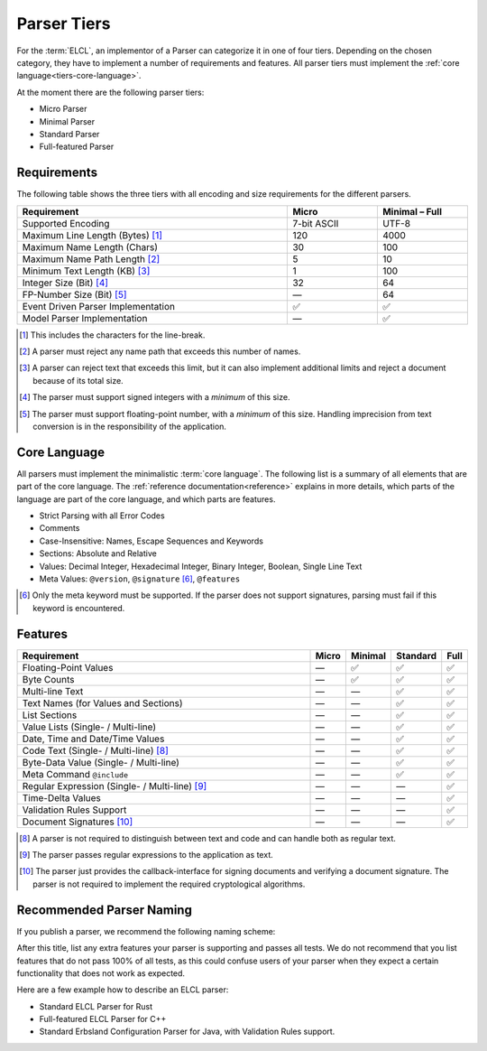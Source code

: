 ..
    Copyright (c) 2024 Erbsland DEV. https://erbsland.dev
    SPDX-License-Identifier: Apache-2.0

.. _parser-tiers:
.. index::
    !single: Parser Tiers
    single: Feature
    single: Parser; Tiers
    single: Parser; Micro
    single: Parser; Minimal
    single: Parser; Standard
    single: Parser; Full-featured
    single: Micro Parser
    single: Standard Parser
    single: Full-featured Parser

============
Parser Tiers
============

For the :term:`ELCL`, an implementor of a Parser can categorize it in one of four tiers. Depending on the chosen category, they have to implement a number of requirements and features. All parser tiers must implement the :ref:`core language<tiers-core-language>`.

At the moment there are the following parser tiers:

*   Micro Parser
*   Minimal Parser
*   Standard Parser
*   Full-featured Parser

.. index::
    single: Requirements
    single: Parser; Requirements

Requirements
============

The following table shows the three tiers with all encoding and size requirements for the different parsers.

.. list-table::
    :width: 100%
    :widths: 60, 20, 20
    :header-rows: 1

    *   -   Requirement
        -   Micro
        -   Minimal – Full
    *   -   Supported Encoding
        -   7-bit ASCII
        -   UTF-8
    *   -   Maximum Line Length (Bytes) [1]_
        -   120
        -   4000
    *   -   Maximum Name Length (Chars)
        -   30
        -   100
    *   -   Maximum Name Path Length [2]_
        -   5
        -   10
    *   -   Minimum Text Length (KB) [3]_
        -   1
        -   100
    *   -   Integer Size (Bit) [4]_
        -   32
        -   64
    *   -   FP-Number Size (Bit) [5]_
        -   —
        -   64
    *   -   Event Driven Parser Implementation
        -   ✅
        -   ✅
    *   -   Model Parser Implementation
        -   —
        -   ✅

.. [1] This includes the characters for the line-break.
.. [2] A parser must reject any name path that exceeds this number of names.
.. [3] A parser can reject text that exceeds this limit, but it can also implement additional limits and reject a document because of its total size.
.. [4] The parser must support signed integers with a *minimum* of this size.
.. [5] The parser must support floating-point number, with a *minimum* of this size. Handling imprecision from text conversion is in the responsibility of the application.

.. _tiers-core-language:
.. index::
    single: Core Language

Core Language
=============

All parsers must implement the minimalistic :term:`core language`. The following list is a summary of all elements that are part of the core language. The :ref:`reference documentation<reference>` explains in more details, which parts of the language are part of the core language, and which parts are features.

*   Strict Parsing with all Error Codes
*   Comments
*   Case-Insensitive: Names, Escape Sequences and Keywords
*   Sections: Absolute and Relative
*   Values: Decimal Integer, Hexadecimal Integer, Binary Integer, Boolean, Single Line Text
*   Meta Values: ``@version``, ``@signature`` [6]_, ``@features``

.. [6] Only the meta keyword must be supported. If the parser does not support signatures, parsing must fail if this keyword is encountered.

.. micro-parser::

    Can ignore the ``@features`` meta-value and just stop parsing when it is encountered.


.. index::
    single: Features
    single: Parser; Features

Features
========

.. list-table::
    :width: 100%
    :widths: 80, 5, 5, 5, 5
    :header-rows: 1

    *   -   Requirement
        -   Micro
        -   Minimal
        -   Standard
        -   Full
    *   -   Floating-Point Values
        -   —
        -   ✅
        -   ✅
        -   ✅
    *   -   Byte Counts
        -   —
        -   ✅
        -   ✅
        -   ✅
    *   -   Multi-line Text
        -   —
        -   —
        -   ✅
        -   ✅
    *   -   Text Names (for Values and Sections)
        -   —
        -   —
        -   ✅
        -   ✅
    *   -   List Sections
        -   —
        -   —
        -   ✅
        -   ✅
    *   -   Value Lists (Single- / Multi-line)
        -   —
        -   —
        -   ✅
        -   ✅
    *   -   Date, Time and Date/Time Values
        -   —
        -   —
        -   ✅
        -   ✅
    *   -   Code Text (Single- / Multi-line) [8]_
        -   —
        -   —
        -   ✅
        -   ✅
    *   -   Byte-Data Value (Single- / Multi-line)
        -   —
        -   —
        -   ✅
        -   ✅
    *   -   Meta Command ``@include``
        -   —
        -   —
        -   ✅
        -   ✅
    *   -   Regular Expression (Single- / Multi-line) [9]_
        -   —
        -   —
        -   —
        -   ✅
    *   -   Time-Delta Values
        -   —
        -   —
        -   —
        -   ✅
    *   -   Validation Rules Support
        -   —
        -   —
        -   —
        -   ✅
    *   -   Document Signatures [10]_
        -   —
        -   —
        -   —
        -   ✅

.. [8] A parser is not required to distinguish between text and code and can handle both as regular text.
.. [9] The parser passes regular expressions to the application as text.
.. [10] The parser just provides the callback-interface for signing documents and verifying a document signature. The parser is not required to implement the required cryptological algorithms.


Recommended Parser Naming
=========================

If you publish a parser, we recommend the following naming scheme:

.. centered::
    <Tier> ( ELCL | Erbsland Configuration ) Parser for <Language>

After this title, list any extra features your parser is supporting and passes all tests. We do not recommend that you list features that do not pass 100% of all tests, as this could confuse users of your parser when they expect a certain functionality that does not work as expected.

Here are a few example how to describe an ELCL parser:

*   Standard ELCL Parser for Rust
*   Full-featured ELCL Parser for C++
*   Standard Erbsland Configuration Parser for Java, with Validation Rules support.

